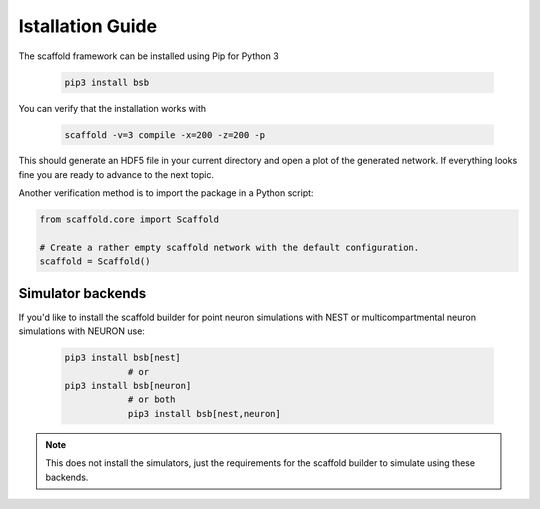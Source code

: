 =================
Istallation Guide
=================

The scaffold framework can be installed using Pip for Python 3

  .. code-block:: bash

    pip3 install bsb

You can verify that the installation works with

  .. code-block:: bash

    scaffold -v=3 compile -x=200 -z=200 -p

This should generate an HDF5 file in your current directory and open a plot of
the generated network. If everything looks fine you are ready to advance to
the next topic.

Another verification method is to import the package in a Python script:

.. code-block:: python

  from scaffold.core import Scaffold

  # Create a rather empty scaffold network with the default configuration.
  scaffold = Scaffold()

Simulator backends
==================

If you'd like to install the scaffold builder for point neuron simulations with NEST or multicompartmental neuron simulations with NEURON use:

  .. code-block:: bash

    pip3 install bsb[nest]
		# or
    pip3 install bsb[neuron]
		# or both
		pip3 install bsb[nest,neuron]

.. note::

	This does not install the simulators, just the requirements for the scaffold builder
	to simulate using these backends.
